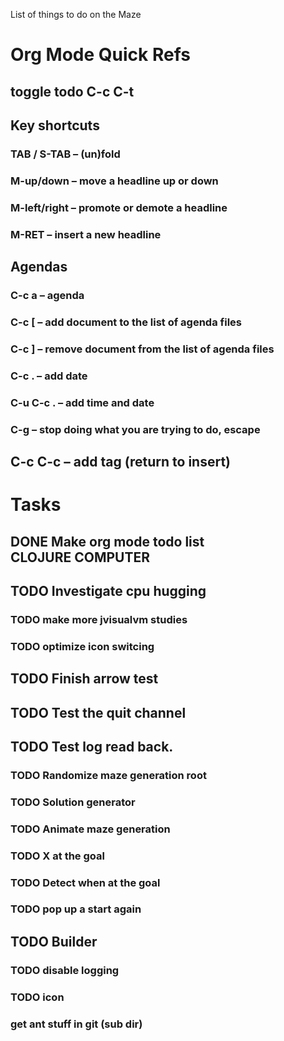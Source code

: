 List of things to do on the Maze
#+TODO: TODO IN-PROGRESS WAITING DONE
#+TAGS: { @OFFICE(o) @HOME(h) } COMPUTER(c) PHONE(p) READING(r)

* Org Mode Quick Refs
** toggle todo C-c C-t
** Key shortcuts
*** TAB / S-TAB – (un)fold
*** M-up/down – move a headline up or down
*** M-left/right – promote or demote a headline
*** M-RET – insert a new headline

** Agendas
*** C-c a – agenda
*** C-c [ – add document to the list of agenda files
*** C-c ] – remove document from the list of agenda files
*** C-c . – add date
*** C-u C-c . – add time and date
*** C-g – stop doing what you are trying to do, escape

** C-c C-c – add tag (return to insert)


* Tasks
** DONE Make org mode todo list                            :CLOJURE:COMPUTER:
   CLOSED: <2013-08-07 Wed>
** TODO Investigate cpu hugging
   SCHEDULED: <2013-08-08 Thu>
*** TODO make more jvisualvm  studies
*** TODO optimize icon switcing

** TODO Finish arrow test
** TODO Test the quit channel

** TODO Test log read back.
*** TODO Randomize maze generation root
*** TODO Solution generator
*** TODO Animate maze generation
*** TODO X at the goal
*** TODO Detect when at the goal
*** TODO pop up a start again

** TODO Builder
*** TODO disable logging
*** TODO icon
*** get ant stuff in git (sub dir)
